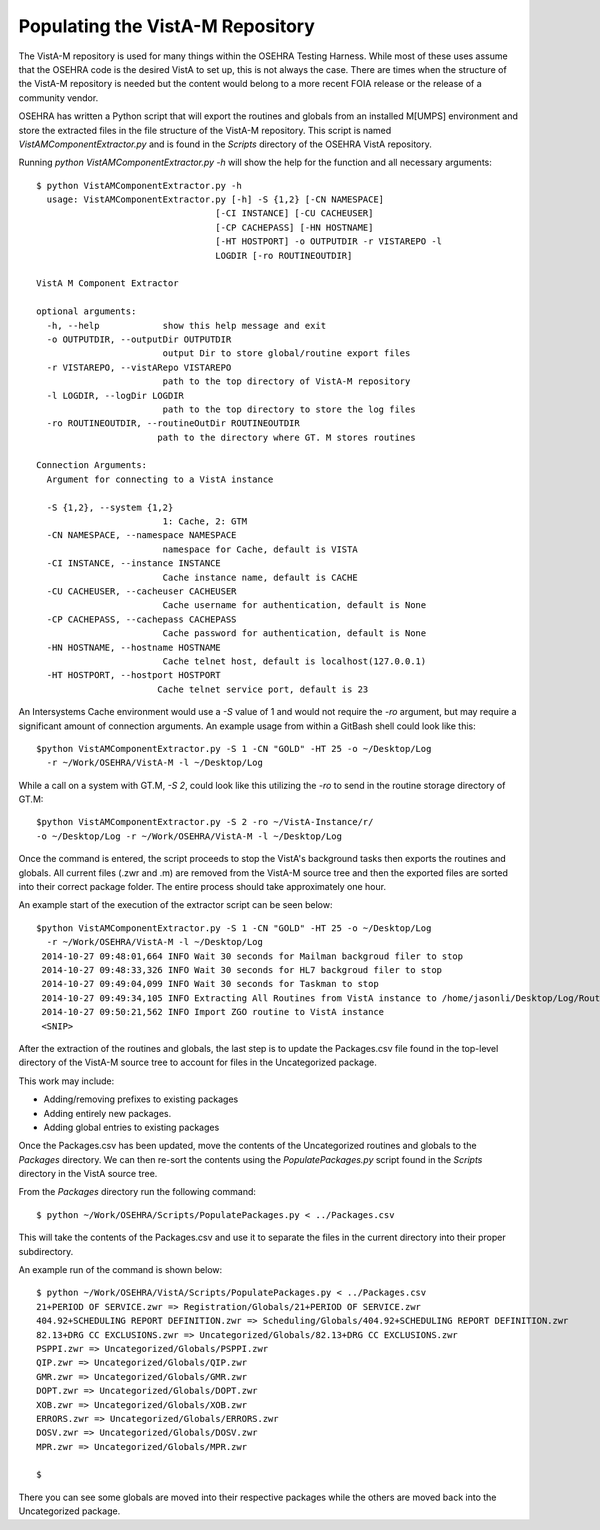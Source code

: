 =================================
Populating the VistA-M Repository
=================================


The VistA-M repository is used for many things within the OSEHRA Testing
Harness.  While most of these uses assume that the OSEHRA code is the desired
VistA to set up, this is not always the case.  There are times when the
structure of the VistA-M repository is needed but the content would belong to
a more recent FOIA release or the release of a community vendor.

OSEHRA has written a Python script that will export the routines and globals
from an installed M[UMPS] environment and store the extracted files in the file
structure of the VistA-M repository. This script is named
`VistAMComponentExtractor.py` and is found in the `Scripts` directory of the
OSEHRA VistA repository.

Running `python VistAMComponentExtractor.py -h` will show the help for the
function and all necessary arguments:

.. parsed-literal::

 $ python VistAMComponentExtractor.py -h
   usage: VistAMComponentExtractor.py [-h] -S {1,2} [-CN NAMESPACE]
                                   [-CI INSTANCE] [-CU CACHEUSER]
                                   [-CP CACHEPASS] [-HN HOSTNAME]
                                   [-HT HOSTPORT] -o OUTPUTDIR -r VISTAREPO -l
                                   LOGDIR [-ro ROUTINEOUTDIR]

 VistA M Component Extractor

 optional arguments:
   -h, --help            show this help message and exit
   -o OUTPUTDIR, --outputDir OUTPUTDIR
                         output Dir to store global/routine export files
   -r VISTAREPO, --vistARepo VISTAREPO
                         path to the top directory of VistA-M repository
   -l LOGDIR, --logDir LOGDIR
                         path to the top directory to store the log files
   -ro ROUTINEOUTDIR, --routineOutDir ROUTINEOUTDIR
                        path to the directory where GT. M stores routines

 Connection Arguments:
   Argument for connecting to a VistA instance

   -S {1,2}, --system {1,2}
                         1: Cache, 2: GTM
   -CN NAMESPACE, --namespace NAMESPACE
                         namespace for Cache, default is VISTA
   -CI INSTANCE, --instance INSTANCE
                         Cache instance name, default is CACHE
   -CU CACHEUSER, --cacheuser CACHEUSER
                         Cache username for authentication, default is None
   -CP CACHEPASS, --cachepass CACHEPASS
                         Cache password for authentication, default is None
   -HN HOSTNAME, --hostname HOSTNAME
                         Cache telnet host, default is localhost(127.0.0.1)
   -HT HOSTPORT, --hostport HOSTPORT
                        Cache telnet service port, default is 23


An Intersystems Cache environment would use a `-S` value of 1 and would not
require the `-ro` argument, but may require a significant amount of connection
arguments.  An example usage from within a GitBash shell
could look like this:

.. parsed-literal::

  $python VistAMComponentExtractor.py -S 1 -CN "GOLD" -HT 25 -o ~/Desktop/Log
    -r ~/Work/OSEHRA/VistA-M -l ~/Desktop/Log

While a call on a system with GT.M, `-S 2`, could look like this utilizing the
`-ro` to send in the routine storage directory of GT.M:

.. parsed-literal::

  $python VistAMComponentExtractor.py -S 2 -ro ~/VistA-Instance/r/
  -o ~/Desktop/Log -r ~/Work/OSEHRA/VistA-M -l ~/Desktop/Log

Once the command is entered, the script proceeds to stop the VistA's background
tasks then exports the routines and globals.  All current files (.zwr and .m)
are removed from the VistA-M source tree and then the exported files are sorted
into their correct package folder.  The entire process should take
approximately one hour.

An example start of the execution of the extractor script can be seen below:

.. parsed-literal::
  $python VistAMComponentExtractor.py -S 1 -CN "GOLD" -HT 25 -o ~/Desktop/Log
    -r ~/Work/OSEHRA/VistA-M -l ~/Desktop/Log
   2014-10-27 09:48:01,664 INFO Wait 30 seconds for Mailman backgroud filer to stop
   2014-10-27 09:48:33,326 INFO Wait 30 seconds for HL7 backgroud filer to stop
   2014-10-27 09:49:04,099 INFO Wait 30 seconds for Taskman to stop
   2014-10-27 09:49:34,105 INFO Extracting All Routines from VistA instance to /home/jasonli/Desktop/Log/Routines.ro
   2014-10-27 09:50:21,562 INFO Import ZGO routine to VistA instance
   <SNIP>

After the extraction of the routines and globals, the last step is to update
the Packages.csv file found in the top-level directory of the VistA-M
source tree to account for files in the Uncategorized package.

This work may include:

* Adding/removing prefixes to existing packages
* Adding entirely new packages.
* Adding global entries to existing packages

Once the Packages.csv has been updated, move the contents of the Uncategorized
routines and globals to the `Packages` directory.  We can then re-sort the
contents using the `PopulatePackages.py` script found in the `Scripts`
directory in the VistA source tree.

From the `Packages` directory run the following command:

.. parsed-literal::

 $ python ~/Work/OSEHRA/Scripts/PopulatePackages.py < ../Packages.csv

This will take the contents of the Packages.csv and use it to separate the
files in the current directory into their proper subdirectory.

An example run of the command is shown below:

.. parsed-literal::

 $ python ~/Work/OSEHRA/VistA/Scripts/PopulatePackages.py < ../Packages.csv
 21+PERIOD OF SERVICE.zwr => Registration/Globals/21+PERIOD OF SERVICE.zwr
 404.92+SCHEDULING REPORT DEFINITION.zwr => Scheduling/Globals/404.92+SCHEDULING REPORT DEFINITION.zwr
 82.13+DRG CC EXCLUSIONS.zwr => Uncategorized/Globals/82.13+DRG CC EXCLUSIONS.zwr
 PSPPI.zwr => Uncategorized/Globals/PSPPI.zwr
 QIP.zwr => Uncategorized/Globals/QIP.zwr
 GMR.zwr => Uncategorized/Globals/GMR.zwr
 DOPT.zwr => Uncategorized/Globals/DOPT.zwr
 XOB.zwr => Uncategorized/Globals/XOB.zwr
 ERRORS.zwr => Uncategorized/Globals/ERRORS.zwr
 DOSV.zwr => Uncategorized/Globals/DOSV.zwr
 MPR.zwr => Uncategorized/Globals/MPR.zwr

 $

There you can see some globals are moved into their respective packages while
the others are moved back into the Uncategorized package.
